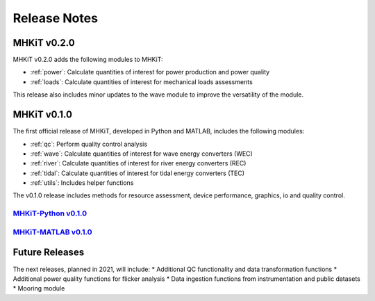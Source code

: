 .. _release_notes:

Release Notes
=============

MHKiT v0.2.0
------------------------------
MHKiT v0.2.0 adds the following modules to MHKiT:

* :ref:`power`: Calculate quantities of interest for power production and power quality
* :ref:`loads`: Calculate quantities of interest for mechanical loads assessments

This release also includes minor updates to the wave module to improve the versatility of the module. 

MHKiT v0.1.0
------------------------------

The first official release of MHKiT, developed in Python and MATLAB, includes the following modules:

* :ref:`qc`: Perform quality control analysis
* :ref:`wave`: Calculate quantities of interest for wave energy converters (WEC)
* :ref:`river`: Calculate quantities of interest for river energy converters (REC)
* :ref:`tidal`: Calculate quantities of interest for tidal energy converters (TEC)
* :ref:`utils`: Includes helper functions

The v0.1.0 release includes methods for resource assessment, device performance, graphics, io and quality control.

`MHKiT-Python v0.1.0 <https://github.com/MHKiT-Software/MHKiT-Python/releases/tag/v0.1.0>`_
^^^^^^^^^^^^^^^^^^^^^^^^^^^^^^^^^^^^^^^^^^^^^^^^^^^^^^^^^^^^^^^^^^^^^^^^^^^^^^^^^^^^^^^^^^^^^^^^

`MHKiT-MATLAB v0.1.0 <https://github.com/MHKiT-Software/MHKiT-MATLAB/releases/tag/v0.1.0>`_
^^^^^^^^^^^^^^^^^^^^^^^^^^^^^^^^^^^^^^^^^^^^^^^^^^^^^^^^^^^^^^^^^^^^^^^^^^^^^^^^^^^^^^^^^^^^^^^^



Future Releases
---------------------------

The next releases, planned in 2021, will include: 
* Additional QC functionality and data transformation functions
* Additional power quality functions for flicker analysis
* Data ingestion functions from instrumentation and public datasets
* Mooring module 
